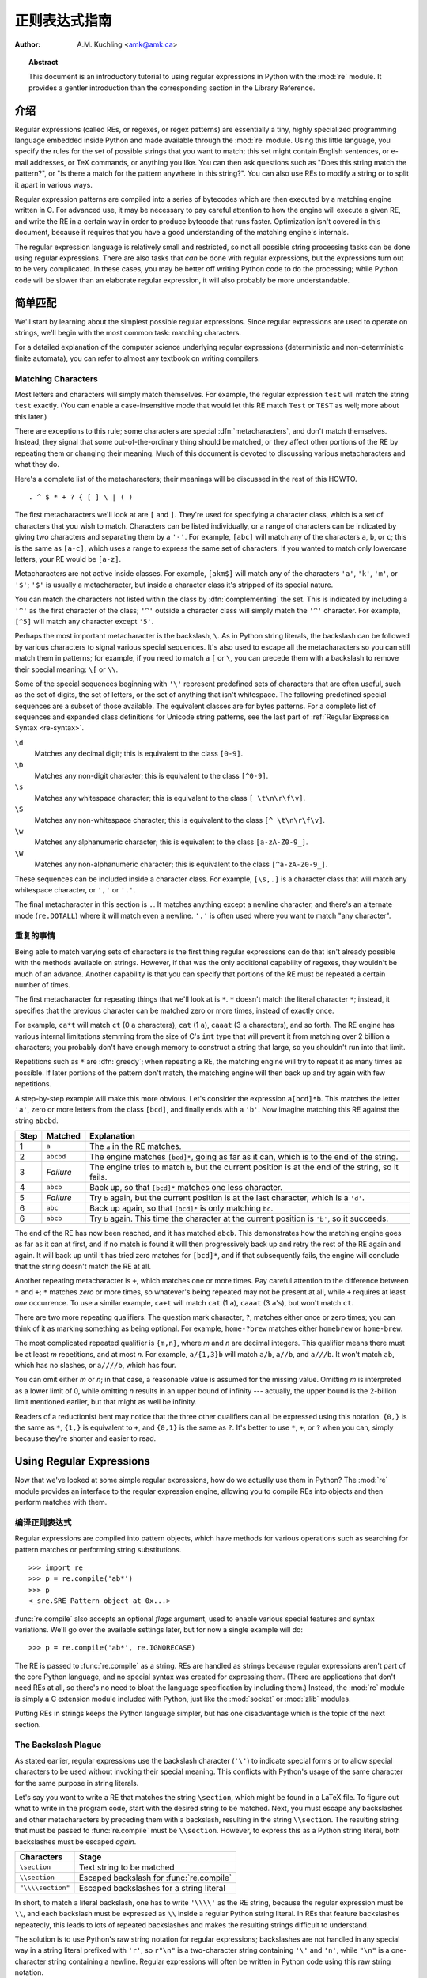 .. _regex-howto:

****************************
  正则表达式指南
****************************

:Author: A.M. Kuchling <amk@amk.ca>

.. TODO:
   Document lookbehind assertions
   Better way of displaying a RE, a string, and what it matches
   Mention optional argument to match.groups()
   Unicode (at least a reference)


.. topic:: Abstract

   This document is an introductory tutorial to using regular expressions in Python
   with the :mod:`re` module.  It provides a gentler introduction than the
   corresponding section in the Library Reference.


介绍
============

Regular expressions (called REs, or regexes, or regex patterns) are essentially
a tiny, highly specialized programming language embedded inside Python and made
available through the :mod:`re` module. Using this little language, you specify
the rules for the set of possible strings that you want to match; this set might
contain English sentences, or e-mail addresses, or TeX commands, or anything you
like.  You can then ask questions such as "Does this string match the pattern?",
or "Is there a match for the pattern anywhere in this string?".  You can also
use REs to modify a string or to split it apart in various ways.

Regular expression patterns are compiled into a series of bytecodes which are
then executed by a matching engine written in C.  For advanced use, it may be
necessary to pay careful attention to how the engine will execute a given RE,
and write the RE in a certain way in order to produce bytecode that runs faster.
Optimization isn't covered in this document, because it requires that you have a
good understanding of the matching engine's internals.

The regular expression language is relatively small and restricted, so not all
possible string processing tasks can be done using regular expressions.  There
are also tasks that *can* be done with regular expressions, but the expressions
turn out to be very complicated.  In these cases, you may be better off writing
Python code to do the processing; while Python code will be slower than an
elaborate regular expression, it will also probably be more understandable.


简单匹配
===============

We'll start by learning about the simplest possible regular expressions.  Since
regular expressions are used to operate on strings, we'll begin with the most
common task: matching characters.

For a detailed explanation of the computer science underlying regular
expressions (deterministic and non-deterministic finite automata), you can refer
to almost any textbook on writing compilers.


Matching Characters
-------------------

Most letters and characters will simply match themselves.  For example, the
regular expression ``test`` will match the string ``test`` exactly.  (You can
enable a case-insensitive mode that would let this RE match ``Test`` or ``TEST``
as well; more about this later.)

There are exceptions to this rule; some characters are special
:dfn:`metacharacters`, and don't match themselves.  Instead, they signal that
some out-of-the-ordinary thing should be matched, or they affect other portions
of the RE by repeating them or changing their meaning.  Much of this document is
devoted to discussing various metacharacters and what they do.

Here's a complete list of the metacharacters; their meanings will be discussed
in the rest of this HOWTO. ::

   . ^ $ * + ? { [ ] \ | ( )

The first metacharacters we'll look at are ``[`` and ``]``. They're used for
specifying a character class, which is a set of characters that you wish to
match.  Characters can be listed individually, or a range of characters can be
indicated by giving two characters and separating them by a ``'-'``.  For
example, ``[abc]`` will match any of the characters ``a``, ``b``, or ``c``; this
is the same as ``[a-c]``, which uses a range to express the same set of
characters.  If you wanted to match only lowercase letters, your RE would be
``[a-z]``.

Metacharacters are not active inside classes.  For example, ``[akm$]`` will
match any of the characters ``'a'``, ``'k'``, ``'m'``, or ``'$'``; ``'$'`` is
usually a metacharacter, but inside a character class it's stripped of its
special nature.

You can match the characters not listed within the class by :dfn:`complementing`
the set.  This is indicated by including a ``'^'`` as the first character of the
class; ``'^'`` outside a character class will simply match the ``'^'``
character.  For example, ``[^5]`` will match any character except ``'5'``.

Perhaps the most important metacharacter is the backslash, ``\``.   As in Python
string literals, the backslash can be followed by various characters to signal
various special sequences.  It's also used to escape all the metacharacters so
you can still match them in patterns; for example, if you need to match a ``[``
or  ``\``, you can precede them with a backslash to remove their special
meaning: ``\[`` or ``\\``.

Some of the special sequences beginning with ``'\'`` represent predefined sets
of characters that are often useful, such as the set of digits, the set of
letters, or the set of anything that isn't whitespace.  The following predefined
special sequences are a subset of those available. The equivalent classes are
for bytes patterns. For a complete list of sequences and expanded class
definitions for Unicode string patterns, see the last part of
:ref:`Regular Expression Syntax <re-syntax>`.

``\d``
   Matches any decimal digit; this is equivalent to the class ``[0-9]``.

``\D``
   Matches any non-digit character; this is equivalent to the class ``[^0-9]``.

``\s``
   Matches any whitespace character; this is equivalent to the class ``[
   \t\n\r\f\v]``.

``\S``
   Matches any non-whitespace character; this is equivalent to the class ``[^
   \t\n\r\f\v]``.

``\w``
   Matches any alphanumeric character; this is equivalent to the class
   ``[a-zA-Z0-9_]``.

``\W``
   Matches any non-alphanumeric character; this is equivalent to the class
   ``[^a-zA-Z0-9_]``.

These sequences can be included inside a character class.  For example,
``[\s,.]`` is a character class that will match any whitespace character, or
``','`` or ``'.'``.

The final metacharacter in this section is ``.``.  It matches anything except a
newline character, and there's an alternate mode (``re.DOTALL``) where it will
match even a newline.  ``'.'`` is often used where you want to match "any
character".


重复的事情
----------------

Being able to match varying sets of characters is the first thing regular
expressions can do that isn't already possible with the methods available on
strings.  However, if that was the only additional capability of regexes, they
wouldn't be much of an advance. Another capability is that you can specify that
portions of the RE must be repeated a certain number of times.

The first metacharacter for repeating things that we'll look at is ``*``.  ``*``
doesn't match the literal character ``*``; instead, it specifies that the
previous character can be matched zero or more times, instead of exactly once.

For example, ``ca*t`` will match ``ct`` (0 ``a`` characters), ``cat`` (1 ``a``),
``caaat`` (3 ``a`` characters), and so forth.  The RE engine has various
internal limitations stemming from the size of C's ``int`` type that will
prevent it from matching over 2 billion ``a`` characters; you probably don't
have enough memory to construct a string that large, so you shouldn't run into
that limit.

Repetitions such as ``*`` are :dfn:`greedy`; when repeating a RE, the matching
engine will try to repeat it as many times as possible. If later portions of the
pattern don't match, the matching engine will then back up and try again with
few repetitions.

A step-by-step example will make this more obvious.  Let's consider the
expression ``a[bcd]*b``.  This matches the letter ``'a'``, zero or more letters
from the class ``[bcd]``, and finally ends with a ``'b'``.  Now imagine matching
this RE against the string ``abcbd``.

+------+-----------+---------------------------------+
| Step | Matched   | Explanation                     |
+======+===========+=================================+
| 1    | ``a``     | The ``a`` in the RE matches.    |
+------+-----------+---------------------------------+
| 2    | ``abcbd`` | The engine matches ``[bcd]*``,  |
|      |           | going as far as it can, which   |
|      |           | is to the end of the string.    |
+------+-----------+---------------------------------+
| 3    | *Failure* | The engine tries to match       |
|      |           | ``b``, but the current position |
|      |           | is at the end of the string, so |
|      |           | it fails.                       |
+------+-----------+---------------------------------+
| 4    | ``abcb``  | Back up, so that  ``[bcd]*``    |
|      |           | matches one less character.     |
+------+-----------+---------------------------------+
| 5    | *Failure* | Try ``b`` again, but the        |
|      |           | current position is at the last |
|      |           | character, which is a ``'d'``.  |
+------+-----------+---------------------------------+
| 6    | ``abc``   | Back up again, so that          |
|      |           | ``[bcd]*`` is only matching     |
|      |           | ``bc``.                         |
+------+-----------+---------------------------------+
| 6    | ``abcb``  | Try ``b`` again.  This time     |
|      |           | the character at the            |
|      |           | current position is ``'b'``, so |
|      |           | it succeeds.                    |
+------+-----------+---------------------------------+

The end of the RE has now been reached, and it has matched ``abcb``.  This
demonstrates how the matching engine goes as far as it can at first, and if no
match is found it will then progressively back up and retry the rest of the RE
again and again.  It will back up until it has tried zero matches for
``[bcd]*``, and if that subsequently fails, the engine will conclude that the
string doesn't match the RE at all.

Another repeating metacharacter is ``+``, which matches one or more times.  Pay
careful attention to the difference between ``*`` and ``+``; ``*`` matches
*zero* or more times, so whatever's being repeated may not be present at all,
while ``+`` requires at least *one* occurrence.  To use a similar example,
``ca+t`` will match ``cat`` (1 ``a``), ``caaat`` (3 ``a``'s), but won't match
``ct``.

There are two more repeating qualifiers.  The question mark character, ``?``,
matches either once or zero times; you can think of it as marking something as
being optional.  For example, ``home-?brew`` matches either ``homebrew`` or
``home-brew``.

The most complicated repeated qualifier is ``{m,n}``, where *m* and *n* are
decimal integers.  This qualifier means there must be at least *m* repetitions,
and at most *n*.  For example, ``a/{1,3}b`` will match ``a/b``, ``a//b``, and
``a///b``.  It won't match ``ab``, which has no slashes, or ``a////b``, which
has four.

You can omit either *m* or *n*; in that case, a reasonable value is assumed for
the missing value.  Omitting *m* is interpreted as a lower limit of 0, while
omitting *n* results in an upper bound of infinity --- actually, the upper bound
is the 2-billion limit mentioned earlier, but that might as well be infinity.

Readers of a reductionist bent may notice that the three other qualifiers can
all be expressed using this notation.  ``{0,}`` is the same as ``*``, ``{1,}``
is equivalent to ``+``, and ``{0,1}`` is the same as ``?``.  It's better to use
``*``, ``+``, or ``?`` when you can, simply because they're shorter and easier
to read.


Using Regular Expressions
=========================

Now that we've looked at some simple regular expressions, how do we actually use
them in Python?  The :mod:`re` module provides an interface to the regular
expression engine, allowing you to compile REs into objects and then perform
matches with them.


编译正则表达式
-----------------------------

Regular expressions are compiled into pattern objects, which have
methods for various operations such as searching for pattern matches or
performing string substitutions. ::

   >>> import re
   >>> p = re.compile('ab*')
   >>> p
   <_sre.SRE_Pattern object at 0x...>

:func:`re.compile` also accepts an optional *flags* argument, used to enable
various special features and syntax variations.  We'll go over the available
settings later, but for now a single example will do::

   >>> p = re.compile('ab*', re.IGNORECASE)

The RE is passed to :func:`re.compile` as a string.  REs are handled as strings
because regular expressions aren't part of the core Python language, and no
special syntax was created for expressing them.  (There are applications that
don't need REs at all, so there's no need to bloat the language specification by
including them.) Instead, the :mod:`re` module is simply a C extension module
included with Python, just like the :mod:`socket` or :mod:`zlib` modules.

Putting REs in strings keeps the Python language simpler, but has one
disadvantage which is the topic of the next section.


The Backslash Plague
--------------------

As stated earlier, regular expressions use the backslash character (``'\'``) to
indicate special forms or to allow special characters to be used without
invoking their special meaning. This conflicts with Python's usage of the same
character for the same purpose in string literals.

Let's say you want to write a RE that matches the string ``\section``, which
might be found in a LaTeX file.  To figure out what to write in the program
code, start with the desired string to be matched.  Next, you must escape any
backslashes and other metacharacters by preceding them with a backslash,
resulting in the string ``\\section``.  The resulting string that must be passed
to :func:`re.compile` must be ``\\section``.  However, to express this as a
Python string literal, both backslashes must be escaped *again*.

+-------------------+------------------------------------------+
| Characters        | Stage                                    |
+===================+==========================================+
| ``\section``      | Text string to be matched                |
+-------------------+------------------------------------------+
| ``\\section``     | Escaped backslash for :func:`re.compile` |
+-------------------+------------------------------------------+
| ``"\\\\section"`` | Escaped backslashes for a string literal |
+-------------------+------------------------------------------+

In short, to match a literal backslash, one has to write ``'\\\\'`` as the RE
string, because the regular expression must be ``\\``, and each backslash must
be expressed as ``\\`` inside a regular Python string literal.  In REs that
feature backslashes repeatedly, this leads to lots of repeated backslashes and
makes the resulting strings difficult to understand.

The solution is to use Python's raw string notation for regular expressions;
backslashes are not handled in any special way in a string literal prefixed with
``'r'``, so ``r"\n"`` is a two-character string containing ``'\'`` and ``'n'``,
while ``"\n"`` is a one-character string containing a newline. Regular
expressions will often be written in Python code using this raw string notation.

+-------------------+------------------+
| Regular String    | Raw string       |
+===================+==================+
| ``"ab*"``         | ``r"ab*"``       |
+-------------------+------------------+
| ``"\\\\section"`` | ``r"\\section"`` |
+-------------------+------------------+
| ``"\\w+\\s+\\1"`` | ``r"\w+\s+\1"``  |
+-------------------+------------------+


精确配对
------------------

Once you have an object representing a compiled regular expression, what do you
do with it?  Pattern objects have several methods and attributes.
Only the most significant ones will be covered here; consult the :mod:`re` docs
for a complete listing.

+------------------+-----------------------------------------------+
| Method/Attribute | Purpose                                       |
+==================+===============================================+
| ``match()``      | Determine if the RE matches at the beginning  |
|                  | of the string.                                |
+------------------+-----------------------------------------------+
| ``search()``     | Scan through a string, looking for any        |
|                  | location where this RE matches.               |
+------------------+-----------------------------------------------+
| ``findall()``    | Find all substrings where the RE matches, and |
|                  | returns them as a list.                       |
+------------------+-----------------------------------------------+
| ``finditer()``   | Find all substrings where the RE matches, and |
|                  | returns them as an :term:`iterator`.          |
+------------------+-----------------------------------------------+

:meth:`match` and :meth:`search` return ``None`` if no match can be found.  If
they're successful, a ``MatchObject`` instance is returned, containing
information about the match: where it starts and ends, the substring it matched,
and more.

You can learn about this by interactively experimenting with the :mod:`re`
module.  If you have :mod:`tkinter` available, you may also want to look at
:file:`Tools/demo/redemo.py`, a demonstration program included with the
Python distribution.  It allows you to enter REs and strings, and displays
whether the RE matches or fails. :file:`redemo.py` can be quite useful when
trying to debug a complicated RE.  Phil Schwartz's `Kodos
<http://kodos.sourceforge.net/>`_ is also an interactive tool for developing and
testing RE patterns.

This HOWTO uses the standard Python interpreter for its examples. First, run the
Python interpreter, import the :mod:`re` module, and compile a RE::

   >>> import re
   >>> p = re.compile('[a-z]+')
   >>> p
   <_sre.SRE_Pattern object at 0x...>

Now, you can try matching various strings against the RE ``[a-z]+``.  An empty
string shouldn't match at all, since ``+`` means 'one or more repetitions'.
:meth:`match` should return ``None`` in this case, which will cause the
interpreter to print no output.  You can explicitly print the result of
:meth:`match` to make this clear. ::

   >>> p.match("")
   >>> print(p.match(""))
   None

Now, let's try it on a string that it should match, such as ``tempo``.  In this
case, :meth:`match` will return a :class:`MatchObject`, so you should store the
result in a variable for later use. ::

   >>> m = p.match('tempo')
   >>> m
   <_sre.SRE_Match object at 0x...>

Now you can query the :class:`MatchObject` for information about the matching
string.   :class:`MatchObject` instances also have several methods and
attributes; the most important ones are:

+------------------+--------------------------------------------+
| Method/Attribute | Purpose                                    |
+==================+============================================+
| ``group()``      | Return the string matched by the RE        |
+------------------+--------------------------------------------+
| ``start()``      | Return the starting position of the match  |
+------------------+--------------------------------------------+
| ``end()``        | Return the ending position of the match    |
+------------------+--------------------------------------------+
| ``span()``       | Return a tuple containing the (start, end) |
|                  | positions  of the match                    |
+------------------+--------------------------------------------+

Trying these methods will soon clarify their meaning::

   >>> m.group()
   'tempo'
   >>> m.start(), m.end()
   (0, 5)
   >>> m.span()
   (0, 5)

:meth:`group` returns the substring that was matched by the RE.  :meth:`start`
and :meth:`end` return the starting and ending index of the match. :meth:`span`
returns both start and end indexes in a single tuple.  Since the :meth:`match`
method only checks if the RE matches at the start of a string, :meth:`start`
will always be zero.  However, the :meth:`search` method of patterns
scans through the string, so  the match may not start at zero in that
case. ::

   >>> print(p.match('::: message'))
   None
   >>> m = p.search('::: message') ; print(m)
   <_sre.SRE_Match object at 0x...>
   >>> m.group()
   'message'
   >>> m.span()
   (4, 11)

In actual programs, the most common style is to store the :class:`MatchObject`
in a variable, and then check if it was ``None``.  This usually looks like::

   p = re.compile( ... )
   m = p.match( 'string goes here' )
   if m:
       print('Match found: ', m.group())
   else:
       print('No match')

Two pattern methods return all of the matches for a pattern.
:meth:`findall` returns a list of matching strings::

   >>> p = re.compile('\d+')
   >>> p.findall('12 drummers drumming, 11 pipers piping, 10 lords a-leaping')
   ['12', '11', '10']

:meth:`findall` has to create the entire list before it can be returned as the
result.  The :meth:`finditer` method returns a sequence of :class:`MatchObject`
instances as an :term:`iterator`::

   >>> iterator = p.finditer('12 drummers drumming, 11 ... 10 ...')
   >>> iterator
   <callable_iterator object at 0x...>
   >>> for match in iterator:
   ...     print(match.span())
   ...
   (0, 2)
   (22, 24)
   (29, 31)


中级别函数
----------------------

You don't have to create a pattern object and call its methods; the
:mod:`re` module also provides top-level functions called :func:`match`,
:func:`search`, :func:`findall`, :func:`sub`, and so forth.  These functions
take the same arguments as the corresponding pattern method, with
the RE string added as the first argument, and still return either ``None`` or a
:class:`MatchObject` instance. ::

   >>> print(re.match(r'From\s+', 'Fromage amk'))
   None
   >>> re.match(r'From\s+', 'From amk Thu May 14 19:12:10 1998')
   <_sre.SRE_Match object at 0x...>

Under the hood, these functions simply create a pattern object for you
and call the appropriate method on it.  They also store the compiled object in a
cache, so future calls using the same RE are faster.

Should you use these module-level functions, or should you get the
pattern and call its methods yourself?  That choice depends on how
frequently the RE will be used, and on your personal coding style.  If the RE is
being used at only one point in the code, then the module functions are probably
more convenient.  If a program contains a lot of regular expressions, or re-uses
the same ones in several locations, then it might be worthwhile to collect all
the definitions in one place, in a section of code that compiles all the REs
ahead of time.  To take an example from the standard library, here's an extract
from the now deprecated :file:`xmllib.py`::

   ref = re.compile( ... )
   entityref = re.compile( ... )
   charref = re.compile( ... )
   starttagopen = re.compile( ... )

I generally prefer to work with the compiled object, even for one-time uses, but
few people will be as much of a purist about this as I am.


Compilation Flags
-----------------

Compilation flags let you modify some aspects of how regular expressions work.
Flags are available in the :mod:`re` module under two names, a long name such as
:const:`IGNORECASE` and a short, one-letter form such as :const:`I`.  (If you're
familiar with Perl's pattern modifiers, the one-letter forms use the same
letters; the short form of :const:`re.VERBOSE` is :const:`re.X`, for example.)
Multiple flags can be specified by bitwise OR-ing them; ``re.I | re.M`` sets
both the :const:`I` and :const:`M` flags, for example.

Here's a table of the available flags, followed by a more detailed explanation
of each one.

+---------------------------------+--------------------------------------------+
| Flag                            | Meaning                                    |
+=================================+============================================+
| :const:`DOTALL`, :const:`S`     | Make ``.`` match any character, including  |
|                                 | newlines                                   |
+---------------------------------+--------------------------------------------+
| :const:`IGNORECASE`, :const:`I` | Do case-insensitive matches                |
+---------------------------------+--------------------------------------------+
| :const:`LOCALE`, :const:`L`     | Do a locale-aware match                    |
+---------------------------------+--------------------------------------------+
| :const:`MULTILINE`, :const:`M`  | Multi-line matching, affecting ``^`` and   |
|                                 | ``$``                                      |
+---------------------------------+--------------------------------------------+
| :const:`VERBOSE`, :const:`X`    | Enable verbose REs, which can be organized |
|                                 | more cleanly and understandably.           |
+---------------------------------+--------------------------------------------+
| :const:`ASCII`, :const:`A`      | Makes several escapes like ``\w``, ``\b``, |
|                                 | ``\s`` and ``\d`` match only on ASCII      |
|                                 | characters with the respective property.   |
+---------------------------------+--------------------------------------------+


.. data:: I
          IGNORECASE
   :noindex:

   Perform case-insensitive matching; character class and literal strings will
   match letters by ignoring case.  For example, ``[A-Z]`` will match lowercase
   letters, too, and ``Spam`` will match ``Spam``, ``spam``, or ``spAM``. This
   lowercasing doesn't take the current locale into account; it will if you also
   set the :const:`LOCALE` flag.


.. data:: L
          LOCALE
   :noindex:

   Make ``\w``, ``\W``, ``\b``, and ``\B``, dependent on the current locale.

   Locales are a feature of the C library intended to help in writing programs that
   take account of language differences.  For example, if you're processing French
   text, you'd want to be able to write ``\w+`` to match words, but ``\w`` only
   matches the character class ``[A-Za-z]``; it won't match ``'é'`` or ``'ç'``.  If
   your system is configured properly and a French locale is selected, certain C
   functions will tell the program that ``'é'`` should also be considered a letter.
   Setting the :const:`LOCALE` flag when compiling a regular expression will cause
   the resulting compiled object to use these C functions for ``\w``; this is
   slower, but also enables ``\w+`` to match French words as you'd expect.


.. data:: M
          MULTILINE
   :noindex:

   (``^`` and ``$`` haven't been explained yet;  they'll be introduced in section
   :ref:`more-metacharacters`.)

   Usually ``^`` matches only at the beginning of the string, and ``$`` matches
   only at the end of the string and immediately before the newline (if any) at the
   end of the string. When this flag is specified, ``^`` matches at the beginning
   of the string and at the beginning of each line within the string, immediately
   following each newline.  Similarly, the ``$`` metacharacter matches either at
   the end of the string and at the end of each line (immediately preceding each
   newline).


.. data:: S
          DOTALL
   :noindex:

   Makes the ``'.'`` special character match any character at all, including a
   newline; without this flag, ``'.'`` will match anything *except* a newline.


.. data:: A
          ASCII
   :noindex:

   Make ``\w``, ``\W``, ``\b``, ``\B``, ``\s`` and ``\S`` perform ASCII-only
   matching instead of full Unicode matching. This is only meaningful for
   Unicode patterns, and is ignored for byte patterns.


.. data:: X
          VERBOSE
   :noindex:

   This flag allows you to write regular expressions that are more readable by
   granting you more flexibility in how you can format them.  When this flag has
   been specified, whitespace within the RE string is ignored, except when the
   whitespace is in a character class or preceded by an unescaped backslash; this
   lets you organize and indent the RE more clearly.  This flag also lets you put
   comments within a RE that will be ignored by the engine; comments are marked by
   a ``'#'`` that's neither in a character class or preceded by an unescaped
   backslash.

   For example, here's a RE that uses :const:`re.VERBOSE`; see how much easier it
   is to read? ::

      charref = re.compile(r"""
       &[#]                # Start of a numeric entity reference
       (
           0[0-7]+         # Octal form
         | [0-9]+          # Decimal form
         | x[0-9a-fA-F]+   # Hexadecimal form
       )
       ;                   # Trailing semicolon
      """, re.VERBOSE)

   Without the verbose setting, the RE would look like this::

      charref = re.compile("&#(0[0-7]+"
                           "|[0-9]+"
                           "|x[0-9a-fA-F]+);")

   In the above example, Python's automatic concatenation of string literals has
   been used to break up the RE into smaller pieces, but it's still more difficult
   to understand than the version using :const:`re.VERBOSE`.


More Pattern Power
==================

So far we've only covered a part of the features of regular expressions.  In
this section, we'll cover some new metacharacters, and how to use groups to
retrieve portions of the text that was matched.


.. _more-metacharacters:

More Metacharacters
-------------------

There are some metacharacters that we haven't covered yet.  Most of them will be
covered in this section.

Some of the remaining metacharacters to be discussed are :dfn:`zero-width
assertions`.  They don't cause the engine to advance through the string;
instead, they consume no characters at all, and simply succeed or fail.  For
example, ``\b`` is an assertion that the current position is located at a word
boundary; the position isn't changed by the ``\b`` at all.  This means that
zero-width assertions should never be repeated, because if they match once at a
given location, they can obviously be matched an infinite number of times.

``|``
   Alternation, or the "or" operator.   If A and B are regular expressions,
   ``A|B`` will match any string that matches either ``A`` or ``B``. ``|`` has very
   low precedence in order to make it work reasonably when you're alternating
   multi-character strings. ``Crow|Servo`` will match either ``Crow`` or ``Servo``,
   not ``Cro``, a ``'w'`` or an ``'S'``, and ``ervo``.

   To match a literal ``'|'``, use ``\|``, or enclose it inside a character class,
   as in ``[|]``.

``^``
   Matches at the beginning of lines.  Unless the :const:`MULTILINE` flag has been
   set, this will only match at the beginning of the string.  In :const:`MULTILINE`
   mode, this also matches immediately after each newline within the string.

   For example, if you wish to match the word ``From`` only at the beginning of a
   line, the RE to use is ``^From``. ::

      >>> print(re.search('^From', 'From Here to Eternity'))
      <_sre.SRE_Match object at 0x...>
      >>> print(re.search('^From', 'Reciting From Memory'))
      None

   .. To match a literal \character{\^}, use \regexp{\e\^} or enclose it
   .. inside a character class, as in \regexp{[{\e}\^]}.

``$``
   Matches at the end of a line, which is defined as either the end of the string,
   or any location followed by a newline character.     ::

      >>> print(re.search('}$', '{block}'))
      <_sre.SRE_Match object at 0x...>
      >>> print(re.search('}$', '{block} '))
      None
      >>> print(re.search('}$', '{block}\n'))
      <_sre.SRE_Match object at 0x...>

   To match a literal ``'$'``, use ``\$`` or enclose it inside a character class,
   as in  ``[$]``.

``\A``
   Matches only at the start of the string.  When not in :const:`MULTILINE` mode,
   ``\A`` and ``^`` are effectively the same.  In :const:`MULTILINE` mode, they're
   different: ``\A`` still matches only at the beginning of the string, but ``^``
   may match at any location inside the string that follows a newline character.

``\Z``
   Matches only at the end of the string.

``\b``
   Word boundary.  This is a zero-width assertion that matches only at the
   beginning or end of a word.  A word is defined as a sequence of alphanumeric
   characters, so the end of a word is indicated by whitespace or a
   non-alphanumeric character.

   The following example matches ``class`` only when it's a complete word; it won't
   match when it's contained inside another word. ::

      >>> p = re.compile(r'\bclass\b')
      >>> print(p.search('no class at all'))
      <_sre.SRE_Match object at 0x...>
      >>> print(p.search('the declassified algorithm'))
      None
      >>> print(p.search('one subclass is'))
      None

   There are two subtleties you should remember when using this special sequence.
   First, this is the worst collision between Python's string literals and regular
   expression sequences.  In Python's string literals, ``\b`` is the backspace
   character, ASCII value 8.  If you're not using raw strings, then Python will
   convert the ``\b`` to a backspace, and your RE won't match as you expect it to.
   The following example looks the same as our previous RE, but omits the ``'r'``
   in front of the RE string. ::

      >>> p = re.compile('\bclass\b')
      >>> print(p.search('no class at all'))
      None
      >>> print(p.search('\b' + 'class' + '\b')  )
      <_sre.SRE_Match object at 0x...>

   Second, inside a character class, where there's no use for this assertion,
   ``\b`` represents the backspace character, for compatibility with Python's
   string literals.

``\B``
   Another zero-width assertion, this is the opposite of ``\b``, only matching when
   the current position is not at a word boundary.


Grouping
--------

Frequently you need to obtain more information than just whether the RE matched
or not.  Regular expressions are often used to dissect strings by writing a RE
divided into several subgroups which match different components of interest.
For example, an RFC-822 header line is divided into a header name and a value,
separated by a ``':'``, like this::

   From: author@example.com
   User-Agent: Thunderbird 1.5.0.9 (X11/20061227)
   MIME-Version: 1.0
   To: editor@example.com

This can be handled by writing a regular expression which matches an entire
header line, and has one group which matches the header name, and another group
which matches the header's value.

Groups are marked by the ``'('``, ``')'`` metacharacters. ``'('`` and ``')'``
have much the same meaning as they do in mathematical expressions; they group
together the expressions contained inside them, and you can repeat the contents
of a group with a repeating qualifier, such as ``*``, ``+``, ``?``, or
``{m,n}``.  For example, ``(ab)*`` will match zero or more repetitions of
``ab``. ::

   >>> p = re.compile('(ab)*')
   >>> print(p.match('ababababab').span())
   (0, 10)

Groups indicated with ``'('``, ``')'`` also capture the starting and ending
index of the text that they match; this can be retrieved by passing an argument
to :meth:`group`, :meth:`start`, :meth:`end`, and :meth:`span`.  Groups are
numbered starting with 0.  Group 0 is always present; it's the whole RE, so
:class:`MatchObject` methods all have group 0 as their default argument.  Later
we'll see how to express groups that don't capture the span of text that they
match. ::

   >>> p = re.compile('(a)b')
   >>> m = p.match('ab')
   >>> m.group()
   'ab'
   >>> m.group(0)
   'ab'

Subgroups are numbered from left to right, from 1 upward.  Groups can be nested;
to determine the number, just count the opening parenthesis characters, going
from left to right. ::

   >>> p = re.compile('(a(b)c)d')
   >>> m = p.match('abcd')
   >>> m.group(0)
   'abcd'
   >>> m.group(1)
   'abc'
   >>> m.group(2)
   'b'

:meth:`group` can be passed multiple group numbers at a time, in which case it
will return a tuple containing the corresponding values for those groups. ::

   >>> m.group(2,1,2)
   ('b', 'abc', 'b')

The :meth:`groups` method returns a tuple containing the strings for all the
subgroups, from 1 up to however many there are. ::

   >>> m.groups()
   ('abc', 'b')

Backreferences in a pattern allow you to specify that the contents of an earlier
capturing group must also be found at the current location in the string.  For
example, ``\1`` will succeed if the exact contents of group 1 can be found at
the current position, and fails otherwise.  Remember that Python's string
literals also use a backslash followed by numbers to allow including arbitrary
characters in a string, so be sure to use a raw string when incorporating
backreferences in a RE.

For example, the following RE detects doubled words in a string. ::

   >>> p = re.compile(r'(\b\w+)\s+\1')
   >>> p.search('Paris in the the spring').group()
   'the the'

Backreferences like this aren't often useful for just searching through a string
--- there are few text formats which repeat data in this way --- but you'll soon
find out that they're *very* useful when performing string substitutions.


Non-capturing and Named Groups
------------------------------

Elaborate REs may use many groups, both to capture substrings of interest, and
to group and structure the RE itself.  In complex REs, it becomes difficult to
keep track of the group numbers.  There are two features which help with this
problem.  Both of them use a common syntax for regular expression extensions, so
we'll look at that first.

Perl 5 added several additional features to standard regular expressions, and
the Python :mod:`re` module supports most of them.   It would have been
difficult to choose new single-keystroke metacharacters or new special sequences
beginning with ``\`` to represent the new features without making Perl's regular
expressions confusingly different from standard REs.  If you chose ``&`` as a
new metacharacter, for example, old expressions would be assuming that ``&`` was
a regular character and wouldn't have escaped it by writing ``\&`` or ``[&]``.

The solution chosen by the Perl developers was to use ``(?...)`` as the
extension syntax.  ``?`` immediately after a parenthesis was a syntax error
because the ``?`` would have nothing to repeat, so this didn't introduce any
compatibility problems.  The characters immediately after the ``?``  indicate
what extension is being used, so ``(?=foo)`` is one thing (a positive lookahead
assertion) and ``(?:foo)`` is something else (a non-capturing group containing
the subexpression ``foo``).

Python adds an extension syntax to Perl's extension syntax.  If the first
character after the question mark is a ``P``, you know that it's an extension
that's specific to Python.  Currently there are two such extensions:
``(?P<name>...)`` defines a named group, and ``(?P=name)`` is a backreference to
a named group.  If future versions of Perl 5 add similar features using a
different syntax, the :mod:`re` module will be changed to support the new
syntax, while preserving the Python-specific syntax for compatibility's sake.

Now that we've looked at the general extension syntax, we can return to the
features that simplify working with groups in complex REs. Since groups are
numbered from left to right and a complex expression may use many groups, it can
become difficult to keep track of the correct numbering.  Modifying such a
complex RE is annoying, too: insert a new group near the beginning and you
change the numbers of everything that follows it.

Sometimes you'll want to use a group to collect a part of a regular expression,
but aren't interested in retrieving the group's contents. You can make this fact
explicit by using a non-capturing group: ``(?:...)``, where you can replace the
``...`` with any other regular expression. ::

   >>> m = re.match("([abc])+", "abc")
   >>> m.groups()
   ('c',)
   >>> m = re.match("(?:[abc])+", "abc")
   >>> m.groups()
   ()

Except for the fact that you can't retrieve the contents of what the group
matched, a non-capturing group behaves exactly the same as a capturing group;
you can put anything inside it, repeat it with a repetition metacharacter such
as ``*``, and nest it within other groups (capturing or non-capturing).
``(?:...)`` is particularly useful when modifying an existing pattern, since you
can add new groups without changing how all the other groups are numbered.  It
should be mentioned that there's no performance difference in searching between
capturing and non-capturing groups; neither form is any faster than the other.

A more significant feature is named groups: instead of referring to them by
numbers, groups can be referenced by a name.

The syntax for a named group is one of the Python-specific extensions:
``(?P<name>...)``.  *name* is, obviously, the name of the group.  Named groups
also behave exactly like capturing groups, and additionally associate a name
with a group.  The :class:`MatchObject` methods that deal with capturing groups
all accept either integers that refer to the group by number or strings that
contain the desired group's name.  Named groups are still given numbers, so you
can retrieve information about a group in two ways::

   >>> p = re.compile(r'(?P<word>\b\w+\b)')
   >>> m = p.search( '(((( Lots of punctuation )))' )
   >>> m.group('word')
   'Lots'
   >>> m.group(1)
   'Lots'

Named groups are handy because they let you use easily-remembered names, instead
of having to remember numbers.  Here's an example RE from the :mod:`imaplib`
module::

   InternalDate = re.compile(r'INTERNALDATE "'
           r'(?P<day>[ 123][0-9])-(?P<mon>[A-Z][a-z][a-z])-'
           r'(?P<year>[0-9][0-9][0-9][0-9])'
           r' (?P<hour>[0-9][0-9]):(?P<min>[0-9][0-9]):(?P<sec>[0-9][0-9])'
           r' (?P<zonen>[-+])(?P<zoneh>[0-9][0-9])(?P<zonem>[0-9][0-9])'
           r'"')

It's obviously much easier to retrieve ``m.group('zonem')``, instead of having
to remember to retrieve group 9.

The syntax for backreferences in an expression such as ``(...)\1`` refers to the
number of the group.  There's naturally a variant that uses the group name
instead of the number. This is another Python extension: ``(?P=name)`` indicates
that the contents of the group called *name* should again be matched at the
current point.  The regular expression for finding doubled words,
``(\b\w+)\s+\1`` can also be written as ``(?P<word>\b\w+)\s+(?P=word)``::

   >>> p = re.compile(r'(?P<word>\b\w+)\s+(?P=word)')
   >>> p.search('Paris in the the spring').group()
   'the the'


Lookahead Assertions
--------------------

Another zero-width assertion is the lookahead assertion.  Lookahead assertions
are available in both positive and negative form, and  look like this:

``(?=...)``
   Positive lookahead assertion.  This succeeds if the contained regular
   expression, represented here by ``...``, successfully matches at the current
   location, and fails otherwise. But, once the contained expression has been
   tried, the matching engine doesn't advance at all; the rest of the pattern is
   tried right where the assertion started.

``(?!...)``
   Negative lookahead assertion.  This is the opposite of the positive assertion;
   it succeeds if the contained expression *doesn't* match at the current position
   in the string.

To make this concrete, let's look at a case where a lookahead is useful.
Consider a simple pattern to match a filename and split it apart into a base
name and an extension, separated by a ``.``.  For example, in ``news.rc``,
``news`` is the base name, and ``rc`` is the filename's extension.

The pattern to match this is quite simple:

``.*[.].*$``

Notice that the ``.`` needs to be treated specially because it's a
metacharacter; I've put it inside a character class.  Also notice the trailing
``$``; this is added to ensure that all the rest of the string must be included
in the extension.  This regular expression matches ``foo.bar`` and
``autoexec.bat`` and ``sendmail.cf`` and ``printers.conf``.

Now, consider complicating the problem a bit; what if you want to match
filenames where the extension is not ``bat``? Some incorrect attempts:

``.*[.][^b].*$``  The first attempt above tries to exclude ``bat`` by requiring
that the first character of the extension is not a ``b``.  This is wrong,
because the pattern also doesn't match ``foo.bar``.

``.*[.]([^b]..|.[^a].|..[^t])$``

The expression gets messier when you try to patch up the first solution by
requiring one of the following cases to match: the first character of the
extension isn't ``b``; the second character isn't ``a``; or the third character
isn't ``t``.  This accepts ``foo.bar`` and rejects ``autoexec.bat``, but it
requires a three-letter extension and won't accept a filename with a two-letter
extension such as ``sendmail.cf``.  We'll complicate the pattern again in an
effort to fix it.

``.*[.]([^b].?.?|.[^a]?.?|..?[^t]?)$``

In the third attempt, the second and third letters are all made optional in
order to allow matching extensions shorter than three characters, such as
``sendmail.cf``.

The pattern's getting really complicated now, which makes it hard to read and
understand.  Worse, if the problem changes and you want to exclude both ``bat``
and ``exe`` as extensions, the pattern would get even more complicated and
confusing.

A negative lookahead cuts through all this confusion:

``.*[.](?!bat$).*$``  The negative lookahead means: if the expression ``bat``
doesn't match at this point, try the rest of the pattern; if ``bat$`` does
match, the whole pattern will fail.  The trailing ``$`` is required to ensure
that something like ``sample.batch``, where the extension only starts with
``bat``, will be allowed.

Excluding another filename extension is now easy; simply add it as an
alternative inside the assertion.  The following pattern excludes filenames that
end in either ``bat`` or ``exe``:

``.*[.](?!bat$|exe$).*$``


Modifying Strings
=================

Up to this point, we've simply performed searches against a static string.
Regular expressions are also commonly used to modify strings in various ways,
using the following pattern methods:

+------------------+-----------------------------------------------+
| Method/Attribute | Purpose                                       |
+==================+===============================================+
| ``split()``      | Split the string into a list, splitting it    |
|                  | wherever the RE matches                       |
+------------------+-----------------------------------------------+
| ``sub()``        | Find all substrings where the RE matches, and |
|                  | replace them with a different string          |
+------------------+-----------------------------------------------+
| ``subn()``       | Does the same thing as :meth:`sub`,  but      |
|                  | returns the new string and the number of      |
|                  | replacements                                  |
+------------------+-----------------------------------------------+


Splitting Strings
-----------------

The :meth:`split` method of a pattern splits a string apart
wherever the RE matches, returning a list of the pieces. It's similar to the
:meth:`split` method of strings but provides much more generality in the
delimiters that you can split by; :meth:`split` only supports splitting by
whitespace or by a fixed string.  As you'd expect, there's a module-level
:func:`re.split` function, too.


.. method:: .split(string [, maxsplit=0])
   :noindex:

   Split *string* by the matches of the regular expression.  If capturing
   parentheses are used in the RE, then their contents will also be returned as
   part of the resulting list.  If *maxsplit* is nonzero, at most *maxsplit* splits
   are performed.

You can limit the number of splits made, by passing a value for *maxsplit*.
When *maxsplit* is nonzero, at most *maxsplit* splits will be made, and the
remainder of the string is returned as the final element of the list.  In the
following example, the delimiter is any sequence of non-alphanumeric characters.
::

   >>> p = re.compile(r'\W+')
   >>> p.split('This is a test, short and sweet, of split().')
   ['This', 'is', 'a', 'test', 'short', 'and', 'sweet', 'of', 'split', '']
   >>> p.split('This is a test, short and sweet, of split().', 3)
   ['This', 'is', 'a', 'test, short and sweet, of split().']

Sometimes you're not only interested in what the text between delimiters is, but
also need to know what the delimiter was.  If capturing parentheses are used in
the RE, then their values are also returned as part of the list.  Compare the
following calls::

   >>> p = re.compile(r'\W+')
   >>> p2 = re.compile(r'(\W+)')
   >>> p.split('This... is a test.')
   ['This', 'is', 'a', 'test', '']
   >>> p2.split('This... is a test.')
   ['This', '... ', 'is', ' ', 'a', ' ', 'test', '.', '']

The module-level function :func:`re.split` adds the RE to be used as the first
argument, but is otherwise the same.   ::

   >>> re.split('[\W]+', 'Words, words, words.')
   ['Words', 'words', 'words', '']
   >>> re.split('([\W]+)', 'Words, words, words.')
   ['Words', ', ', 'words', ', ', 'words', '.', '']
   >>> re.split('[\W]+', 'Words, words, words.', 1)
   ['Words', 'words, words.']


Search and Replace
------------------

Another common task is to find all the matches for a pattern, and replace them
with a different string.  The :meth:`sub` method takes a replacement value,
which can be either a string or a function, and the string to be processed.


.. method:: .sub(replacement, string[, count=0])
   :noindex:

   Returns the string obtained by replacing the leftmost non-overlapping
   occurrences of the RE in *string* by the replacement *replacement*.  If the
   pattern isn't found, *string* is returned unchanged.

   The optional argument *count* is the maximum number of pattern occurrences to be
   replaced; *count* must be a non-negative integer.  The default value of 0 means
   to replace all occurrences.

Here's a simple example of using the :meth:`sub` method.  It replaces colour
names with the word ``colour``::

   >>> p = re.compile( '(blue|white|red)')
   >>> p.sub( 'colour', 'blue socks and red shoes')
   'colour socks and colour shoes'
   >>> p.sub( 'colour', 'blue socks and red shoes', count=1)
   'colour socks and red shoes'

The :meth:`subn` method does the same work, but returns a 2-tuple containing the
new string value and the number of replacements  that were performed::

   >>> p = re.compile( '(blue|white|red)')
   >>> p.subn( 'colour', 'blue socks and red shoes')
   ('colour socks and colour shoes', 2)
   >>> p.subn( 'colour', 'no colours at all')
   ('no colours at all', 0)

Empty matches are replaced only when they're not adjacent to a previous match.
::

   >>> p = re.compile('x*')
   >>> p.sub('-', 'abxd')
   '-a-b-d-'

If *replacement* is a string, any backslash escapes in it are processed.  That
is, ``\n`` is converted to a single newline character, ``\r`` is converted to a
carriage return, and so forth. Unknown escapes such as ``\j`` are left alone.
Backreferences, such as ``\6``, are replaced with the substring matched by the
corresponding group in the RE.  This lets you incorporate portions of the
original text in the resulting replacement string.

This example matches the word ``section`` followed by a string enclosed in
``{``, ``}``, and changes ``section`` to ``subsection``::

   >>> p = re.compile('section{ ( [^}]* ) }', re.VERBOSE)
   >>> p.sub(r'subsection{\1}','section{First} section{second}')
   'subsection{First} subsection{second}'

There's also a syntax for referring to named groups as defined by the
``(?P<name>...)`` syntax.  ``\g<name>`` will use the substring matched by the
group named ``name``, and  ``\g<number>``  uses the corresponding group number.
``\g<2>`` is therefore equivalent to ``\2``,  but isn't ambiguous in a
replacement string such as ``\g<2>0``.  (``\20`` would be interpreted as a
reference to group 20, not a reference to group 2 followed by the literal
character ``'0'``.)  The following substitutions are all equivalent, but use all
three variations of the replacement string. ::

   >>> p = re.compile('section{ (?P<name> [^}]* ) }', re.VERBOSE)
   >>> p.sub(r'subsection{\1}','section{First}')
   'subsection{First}'
   >>> p.sub(r'subsection{\g<1>}','section{First}')
   'subsection{First}'
   >>> p.sub(r'subsection{\g<name>}','section{First}')
   'subsection{First}'

*replacement* can also be a function, which gives you even more control.  If
*replacement* is a function, the function is called for every non-overlapping
occurrence of *pattern*.  On each call, the function is  passed a
:class:`MatchObject` argument for the match and can use this information to
compute the desired replacement string and return it.

In the following example, the replacement function translates  decimals into
hexadecimal::

   >>> def hexrepl( match ):
   ...     "Return the hex string for a decimal number"
   ...     value = int( match.group() )
   ...     return hex(value)
   ...
   >>> p = re.compile(r'\d+')
   >>> p.sub(hexrepl, 'Call 65490 for printing, 49152 for user code.')
   'Call 0xffd2 for printing, 0xc000 for user code.'

When using the module-level :func:`re.sub` function, the pattern is passed as
the first argument.  The pattern may be provided as an object or as a string; if
you need to specify regular expression flags, you must either use a
pattern object as the first parameter, or use embedded modifiers in the
pattern string, e.g. ``sub("(?i)b+", "x", "bbbb BBBB")`` returns ``'x x'``.


Common Problems
===============

Regular expressions are a powerful tool for some applications, but in some ways
their behaviour isn't intuitive and at times they don't behave the way you may
expect them to.  This section will point out some of the most common pitfalls.


Use String Methods
------------------

Sometimes using the :mod:`re` module is a mistake.  If you're matching a fixed
string, or a single character class, and you're not using any :mod:`re` features
such as the :const:`IGNORECASE` flag, then the full power of regular expressions
may not be required. Strings have several methods for performing operations with
fixed strings and they're usually much faster, because the implementation is a
single small C loop that's been optimized for the purpose, instead of the large,
more generalized regular expression engine.

One example might be replacing a single fixed string with another one; for
example, you might replace ``word`` with ``deed``.  ``re.sub()`` seems like the
function to use for this, but consider the :meth:`replace` method.  Note that
:func:`replace` will also replace ``word`` inside words, turning ``swordfish``
into ``sdeedfish``, but the  naive RE ``word`` would have done that, too.  (To
avoid performing the substitution on parts of words, the pattern would have to
be ``\bword\b``, in order to require that ``word`` have a word boundary on
either side.  This takes the job beyond  :meth:`replace`'s abilities.)

Another common task is deleting every occurrence of a single character from a
string or replacing it with another single character.  You might do this with
something like ``re.sub('\n', ' ', S)``, but :meth:`translate` is capable of
doing both tasks and will be faster than any regular expression operation can
be.

In short, before turning to the :mod:`re` module, consider whether your problem
can be solved with a faster and simpler string method.


match() versus search()
-----------------------

The :func:`match` function only checks if the RE matches at the beginning of the
string while :func:`search` will scan forward through the string for a match.
It's important to keep this distinction in mind.  Remember,  :func:`match` will
only report a successful match which will start at 0; if the match wouldn't
start at zero,  :func:`match` will *not* report it. ::

   >>> print(re.match('super', 'superstition').span())
   (0, 5)
   >>> print(re.match('super', 'insuperable'))
   None

On the other hand, :func:`search` will scan forward through the string,
reporting the first match it finds. ::

   >>> print(re.search('super', 'superstition').span())
   (0, 5)
   >>> print(re.search('super', 'insuperable').span())
   (2, 7)

Sometimes you'll be tempted to keep using :func:`re.match`, and just add ``.*``
to the front of your RE.  Resist this temptation and use :func:`re.search`
instead.  The regular expression compiler does some analysis of REs in order to
speed up the process of looking for a match.  One such analysis figures out what
the first character of a match must be; for example, a pattern starting with
``Crow`` must match starting with a ``'C'``.  The analysis lets the engine
quickly scan through the string looking for the starting character, only trying
the full match if a ``'C'`` is found.

Adding ``.*`` defeats this optimization, requiring scanning to the end of the
string and then backtracking to find a match for the rest of the RE.  Use
:func:`re.search` instead.


Greedy versus Non-Greedy
------------------------

When repeating a regular expression, as in ``a*``, the resulting action is to
consume as much of the pattern as possible.  This fact often bites you when
you're trying to match a pair of balanced delimiters, such as the angle brackets
surrounding an HTML tag.  The naive pattern for matching a single HTML tag
doesn't work because of the greedy nature of ``.*``. ::

   >>> s = '<html><head><title>Title</title>'
   >>> len(s)
   32
   >>> print(re.match('<.*>', s).span())
   (0, 32)
   >>> print(re.match('<.*>', s).group())
   <html><head><title>Title</title>

The RE matches the ``'<'`` in ``<html>``, and the ``.*`` consumes the rest of
the string.  There's still more left in the RE, though, and the ``>`` can't
match at the end of the string, so the regular expression engine has to
backtrack character by character until it finds a match for the ``>``.   The
final match extends from the ``'<'`` in ``<html>`` to the ``'>'`` in
``</title>``, which isn't what you want.

In this case, the solution is to use the non-greedy qualifiers ``*?``, ``+?``,
``??``, or ``{m,n}?``, which match as *little* text as possible.  In the above
example, the ``'>'`` is tried immediately after the first ``'<'`` matches, and
when it fails, the engine advances a character at a time, retrying the ``'>'``
at every step.  This produces just the right result::

   >>> print(re.match('<.*?>', s).group())
   <html>

(Note that parsing HTML or XML with regular expressions is painful.
Quick-and-dirty patterns will handle common cases, but HTML and XML have special
cases that will break the obvious regular expression; by the time you've written
a regular expression that handles all of the possible cases, the patterns will
be *very* complicated.  Use an HTML or XML parser module for such tasks.)


Using re.VERBOSE
----------------

By now you've probably noticed that regular expressions are a very compact
notation, but they're not terribly readable.  REs of moderate complexity can
become lengthy collections of backslashes, parentheses, and metacharacters,
making them difficult to read and understand.

For such REs, specifying the ``re.VERBOSE`` flag when compiling the regular
expression can be helpful, because it allows you to format the regular
expression more clearly.

The ``re.VERBOSE`` flag has several effects.  Whitespace in the regular
expression that *isn't* inside a character class is ignored.  This means that an
expression such as ``dog | cat`` is equivalent to the less readable ``dog|cat``,
but ``[a b]`` will still match the characters ``'a'``, ``'b'``, or a space.  In
addition, you can also put comments inside a RE; comments extend from a ``#``
character to the next newline.  When used with triple-quoted strings, this
enables REs to be formatted more neatly::

   pat = re.compile(r"""
    \s*                 # Skip leading whitespace
    (?P<header>[^:]+)   # Header name
    \s* :               # Whitespace, and a colon
    (?P<value>.*?)      # The header's value -- *? used to
                        # lose the following trailing whitespace
    \s*$                # Trailing whitespace to end-of-line
   """, re.VERBOSE)

This is far more readable than::

   pat = re.compile(r"\s*(?P<header>[^:]+)\s*:(?P<value>.*?)\s*$")


Feedback
========

Regular expressions are a complicated topic.  Did this document help you
understand them?  Were there parts that were unclear, or Problems you
encountered that weren't covered here?  If so, please send suggestions for
improvements to the author.

The most complete book on regular expressions is almost certainly Jeffrey
Friedl's Mastering Regular Expressions, published by O'Reilly.  Unfortunately,
it exclusively concentrates on Perl and Java's flavours of regular expressions,
and doesn't contain any Python material at all, so it won't be useful as a
reference for programming in Python.  (The first edition covered Python's
now-removed :mod:`regex` module, which won't help you much.)  Consider checking
it out from your library.


